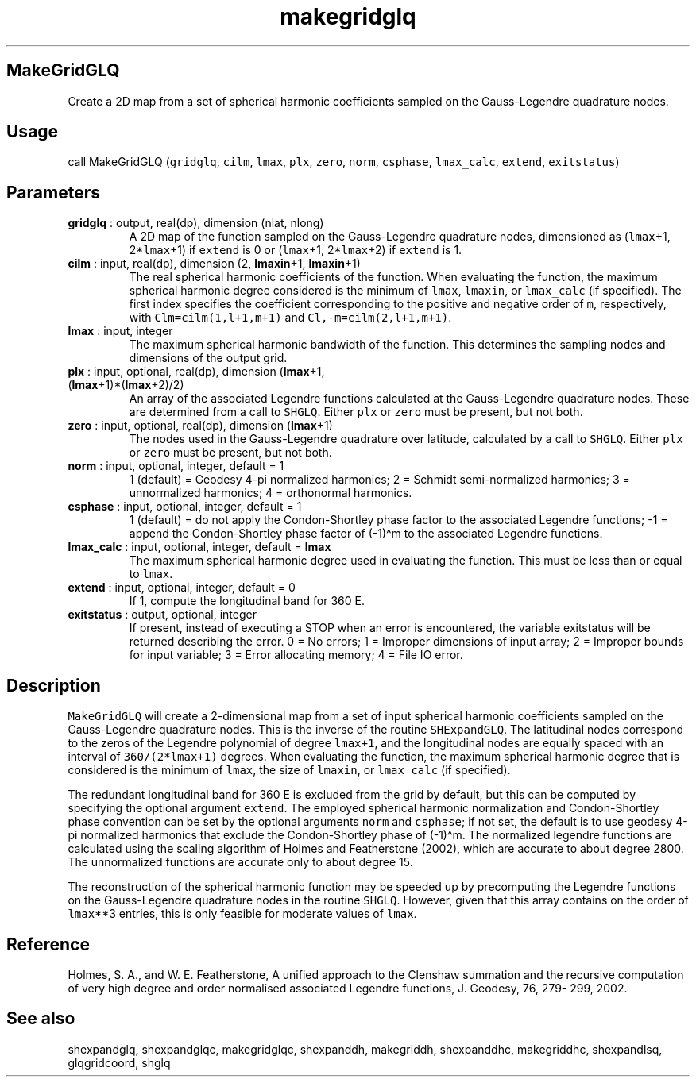 .\" Automatically generated by Pandoc 2.10
.\"
.TH "makegridglq" "1" "2020-04-07" "Fortran 95" "SHTOOLS 4.7"
.hy
.SH MakeGridGLQ
.PP
Create a 2D map from a set of spherical harmonic coefficients sampled on
the Gauss-Legendre quadrature nodes.
.SH Usage
.PP
call MakeGridGLQ (\f[C]gridglq\f[R], \f[C]cilm\f[R], \f[C]lmax\f[R],
\f[C]plx\f[R], \f[C]zero\f[R], \f[C]norm\f[R], \f[C]csphase\f[R],
\f[C]lmax_calc\f[R], \f[C]extend\f[R], \f[C]exitstatus\f[R])
.SH Parameters
.TP
\f[B]\f[CB]gridglq\f[B]\f[R] : output, real(dp), dimension (nlat, nlong)
A 2D map of the function sampled on the Gauss-Legendre quadrature nodes,
dimensioned as (\f[C]lmax\f[R]+1, 2*\f[C]lmax\f[R]+1) if
\f[C]extend\f[R] is 0 or (\f[C]lmax\f[R]+1, 2*\f[C]lmax\f[R]+2) if
\f[C]extend\f[R] is 1.
.TP
\f[B]\f[CB]cilm\f[B]\f[R] : input, real(dp), dimension (2, \f[B]\f[CB]lmaxin\f[B]\f[R]+1, \f[B]\f[CB]lmaxin\f[B]\f[R]+1)
The real spherical harmonic coefficients of the function.
When evaluating the function, the maximum spherical harmonic degree
considered is the minimum of \f[C]lmax\f[R], \f[C]lmaxin\f[R], or
\f[C]lmax_calc\f[R] (if specified).
The first index specifies the coefficient corresponding to the positive
and negative order of \f[C]m\f[R], respectively, with
\f[C]Clm=cilm(1,l+1,m+1)\f[R] and \f[C]Cl,-m=cilm(2,l+1,m+1)\f[R].
.TP
\f[B]\f[CB]lmax\f[B]\f[R] : input, integer
The maximum spherical harmonic bandwidth of the function.
This determines the sampling nodes and dimensions of the output grid.
.TP
\f[B]\f[CB]plx\f[B]\f[R] : input, optional, real(dp), dimension (\f[B]\f[CB]lmax\f[B]\f[R]+1, (\f[B]\f[CB]lmax\f[B]\f[R]+1)*(\f[B]\f[CB]lmax\f[B]\f[R]+2)/2)
An array of the associated Legendre functions calculated at the
Gauss-Legendre quadrature nodes.
These are determined from a call to \f[C]SHGLQ\f[R].
Either \f[C]plx\f[R] or \f[C]zero\f[R] must be present, but not both.
.TP
\f[B]\f[CB]zero\f[B]\f[R] : input, optional, real(dp), dimension (\f[B]\f[CB]lmax\f[B]\f[R]+1)
The nodes used in the Gauss-Legendre quadrature over latitude,
calculated by a call to \f[C]SHGLQ\f[R].
Either \f[C]plx\f[R] or \f[C]zero\f[R] must be present, but not both.
.TP
\f[B]\f[CB]norm\f[B]\f[R] : input, optional, integer, default = 1
1 (default) = Geodesy 4-pi normalized harmonics; 2 = Schmidt
semi-normalized harmonics; 3 = unnormalized harmonics; 4 = orthonormal
harmonics.
.TP
\f[B]\f[CB]csphase\f[B]\f[R] : input, optional, integer, default = 1
1 (default) = do not apply the Condon-Shortley phase factor to the
associated Legendre functions; -1 = append the Condon-Shortley phase
factor of (-1)\[ha]m to the associated Legendre functions.
.TP
\f[B]\f[CB]lmax_calc\f[B]\f[R] : input, optional, integer, default = \f[B]\f[CB]lmax\f[B]\f[R]
The maximum spherical harmonic degree used in evaluating the function.
This must be less than or equal to \f[C]lmax\f[R].
.TP
\f[B]\f[CB]extend\f[B]\f[R] : input, optional, integer, default = 0
If 1, compute the longitudinal band for 360 E.
.TP
\f[B]\f[CB]exitstatus\f[B]\f[R] : output, optional, integer
If present, instead of executing a STOP when an error is encountered,
the variable exitstatus will be returned describing the error.
0 = No errors; 1 = Improper dimensions of input array; 2 = Improper
bounds for input variable; 3 = Error allocating memory; 4 = File IO
error.
.SH Description
.PP
\f[C]MakeGridGLQ\f[R] will create a 2-dimensional map from a set of
input spherical harmonic coefficients sampled on the Gauss-Legendre
quadrature nodes.
This is the inverse of the routine \f[C]SHExpandGLQ\f[R].
The latitudinal nodes correspond to the zeros of the Legendre polynomial
of degree \f[C]lmax+1\f[R], and the longitudinal nodes are equally
spaced with an interval of \f[C]360/(2*lmax+1)\f[R] degrees.
When evaluating the function, the maximum spherical harmonic degree that
is considered is the minimum of \f[C]lmax\f[R], the size of
\f[C]lmaxin\f[R], or \f[C]lmax_calc\f[R] (if specified).
.PP
The redundant longitudinal band for 360 E is excluded from the grid by
default, but this can be computed by specifying the optional argument
\f[C]extend\f[R].
The employed spherical harmonic normalization and Condon-Shortley phase
convention can be set by the optional arguments \f[C]norm\f[R] and
\f[C]csphase\f[R]; if not set, the default is to use geodesy 4-pi
normalized harmonics that exclude the Condon-Shortley phase of
(-1)\[ha]m.
The normalized legendre functions are calculated using the scaling
algorithm of Holmes and Featherstone (2002), which are accurate to about
degree 2800.
The unnormalized functions are accurate only to about degree 15.
.PP
The reconstruction of the spherical harmonic function may be speeded up
by precomputing the Legendre functions on the Gauss-Legendre quadrature
nodes in the routine \f[C]SHGLQ\f[R].
However, given that this array contains on the order of
\f[C]lmax\f[R]**3 entries, this is only feasible for moderate values of
\f[C]lmax\f[R].
.SH Reference
.PP
Holmes, S.
A., and W.
E.
Featherstone, A unified approach to the Clenshaw summation and the
recursive computation of very high degree and order normalised
associated Legendre functions, J.
Geodesy, 76, 279- 299, 2002.
.SH See also
.PP
shexpandglq, shexpandglqc, makegridglqc, shexpanddh, makegriddh,
shexpanddhc, makegriddhc, shexpandlsq, glqgridcoord, shglq
